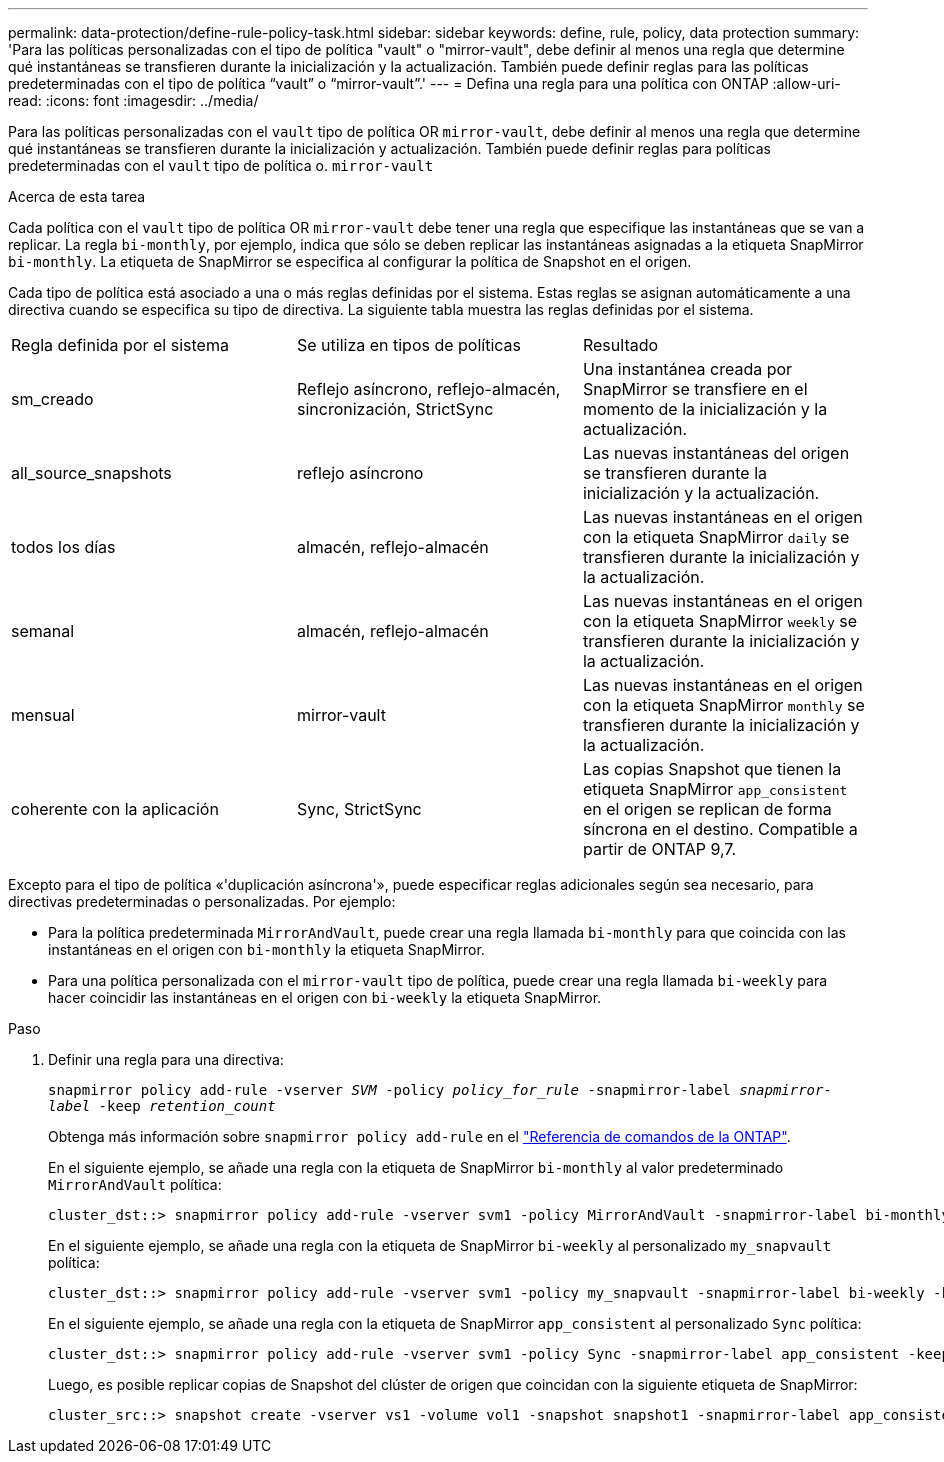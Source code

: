 ---
permalink: data-protection/define-rule-policy-task.html 
sidebar: sidebar 
keywords: define, rule, policy, data protection 
summary: 'Para las políticas personalizadas con el tipo de política "vault" o "mirror-vault", debe definir al menos una regla que determine qué instantáneas se transfieren durante la inicialización y la actualización. También puede definir reglas para las políticas predeterminadas con el tipo de política “vault” o “mirror-vault”.' 
---
= Defina una regla para una política con ONTAP
:allow-uri-read: 
:icons: font
:imagesdir: ../media/


[role="lead"]
Para las políticas personalizadas con el `vault` tipo de política OR `mirror-vault`, debe definir al menos una regla que determine qué instantáneas se transfieren durante la inicialización y actualización. También puede definir reglas para políticas predeterminadas con el `vault` tipo de política o. `mirror-vault`

.Acerca de esta tarea
Cada política con el `vault` tipo de política OR `mirror-vault` debe tener una regla que especifique las instantáneas que se van a replicar. La regla `bi-monthly`, por ejemplo, indica que sólo se deben replicar las instantáneas asignadas a la etiqueta SnapMirror `bi-monthly`. La etiqueta de SnapMirror se especifica al configurar la política de Snapshot en el origen.

Cada tipo de política está asociado a una o más reglas definidas por el sistema. Estas reglas se asignan automáticamente a una directiva cuando se especifica su tipo de directiva. La siguiente tabla muestra las reglas definidas por el sistema.

[cols="3*"]
|===


| Regla definida por el sistema | Se utiliza en tipos de políticas | Resultado 


 a| 
sm_creado
 a| 
Reflejo asíncrono, reflejo-almacén, sincronización, StrictSync
 a| 
Una instantánea creada por SnapMirror se transfiere en el momento de la inicialización y la actualización.



 a| 
all_source_snapshots
 a| 
reflejo asíncrono
 a| 
Las nuevas instantáneas del origen se transfieren durante la inicialización y la actualización.



 a| 
todos los días
 a| 
almacén, reflejo-almacén
 a| 
Las nuevas instantáneas en el origen con la etiqueta SnapMirror `daily` se transfieren durante la inicialización y la actualización.



 a| 
semanal
 a| 
almacén, reflejo-almacén
 a| 
Las nuevas instantáneas en el origen con la etiqueta SnapMirror `weekly` se transfieren durante la inicialización y la actualización.



 a| 
mensual
 a| 
mirror-vault
 a| 
Las nuevas instantáneas en el origen con la etiqueta SnapMirror `monthly` se transfieren durante la inicialización y la actualización.



 a| 
coherente con la aplicación
 a| 
Sync, StrictSync
 a| 
Las copias Snapshot que tienen la etiqueta SnapMirror `app_consistent` en el origen se replican de forma síncrona en el destino. Compatible a partir de ONTAP 9,7.

|===
Excepto para el tipo de política «'duplicación asíncrona'», puede especificar reglas adicionales según sea necesario, para directivas predeterminadas o personalizadas. Por ejemplo:

* Para la política predeterminada `MirrorAndVault`, puede crear una regla llamada `bi-monthly` para que coincida con las instantáneas en el origen con `bi-monthly` la etiqueta SnapMirror.
* Para una política personalizada con el `mirror-vault` tipo de política, puede crear una regla llamada `bi-weekly` para hacer coincidir las instantáneas en el origen con `bi-weekly` la etiqueta SnapMirror.


.Paso
. Definir una regla para una directiva:
+
`snapmirror policy add-rule -vserver _SVM_ -policy _policy_for_rule_ -snapmirror-label _snapmirror-label_ -keep _retention_count_`

+
Obtenga más información sobre `snapmirror policy add-rule` en el link:https://docs.netapp.com/us-en/ontap-cli/snapmirror-policy-add-rule.html["Referencia de comandos de la ONTAP"^].

+
En el siguiente ejemplo, se añade una regla con la etiqueta de SnapMirror `bi-monthly` al valor predeterminado `MirrorAndVault` política:

+
[listing]
----
cluster_dst::> snapmirror policy add-rule -vserver svm1 -policy MirrorAndVault -snapmirror-label bi-monthly -keep 6
----
+
En el siguiente ejemplo, se añade una regla con la etiqueta de SnapMirror `bi-weekly` al personalizado `my_snapvault` política:

+
[listing]
----
cluster_dst::> snapmirror policy add-rule -vserver svm1 -policy my_snapvault -snapmirror-label bi-weekly -keep 26
----
+
En el siguiente ejemplo, se añade una regla con la etiqueta de SnapMirror `app_consistent` al personalizado `Sync` política:

+
[listing]
----
cluster_dst::> snapmirror policy add-rule -vserver svm1 -policy Sync -snapmirror-label app_consistent -keep 1
----
+
Luego, es posible replicar copias de Snapshot del clúster de origen que coincidan con la siguiente etiqueta de SnapMirror:

+
[listing]
----
cluster_src::> snapshot create -vserver vs1 -volume vol1 -snapshot snapshot1 -snapmirror-label app_consistent
----

